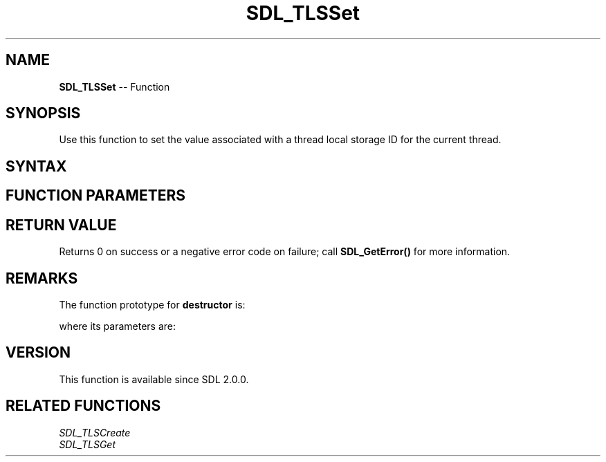 .TH SDL_TLSSet 3 "2018.10.07" "https://github.com/haxpor/sdl2-manpage" "SDL2"
.SH NAME
\fBSDL_TLSSet\fR -- Function

.SH SYNOPSIS
Use this function to set the value associated with a thread local storage ID for the current thread.

.SH SYNTAX
.TS
tab(:) allbox;
a.
T{
.nf
int SDL_TLSSet(SDL_TLSID      id,
               const void*    value,
               void (*destructor) (void*))
.fi
T}
.TE

.SH FUNCTION PARAMETERS
.TS
tab(:) allbox;
ab l.
id:T{
the thread local storage ID
T}
value:T{
the value to associate with the ID for the current thread
T}
destructor:T{
a function called when the thread exits, to free the value
}T
.TE

.SH RETURN VALUE
Returns 0 on success or a negative error code on failure; call \fBSDL_GetError()\fR for more information.

.SH REMARKS
The function prototype for \fBdestructor\fR is:

.TS
tab(:) allbox;
a.
T{
.nf
void destructor(void* value)
.fi
T}
.TE

where its parameters are:

.TS
tab(:) allbox;
a l.
value:T{
what was passed as \fBvalue\fR to \fBSDL_TLSSet()\fR
T}
.TE

.SH VERSION
This function is available since SDL 2.0.0.

.SH RELATED FUNCTIONS
\fISDL_TLSCreate\fR
.br
\fISDL_TLSGet\fR
